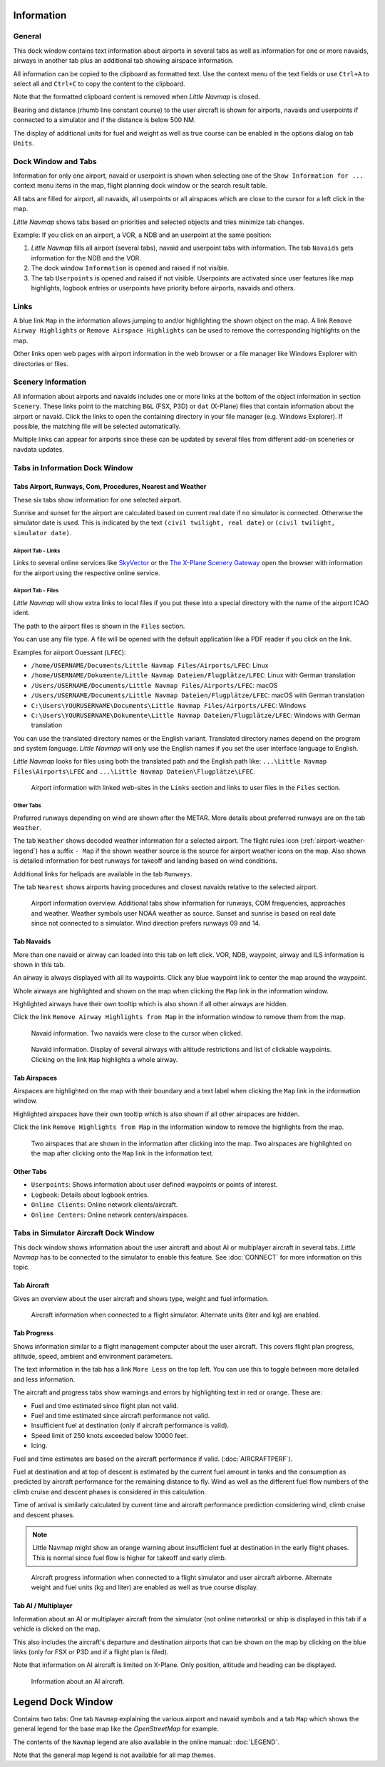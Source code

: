 |Information| Information
-------------------------------------

General
~~~~~~~

This dock window contains text information about airports in several
tabs as well as information for one or more navaids, airways in another
tab plus an additional tab showing airspace information.

All information can be copied to the clipboard as formatted text. Use
the context menu of the text fields or use ``Ctrl+A`` to select all and
``Ctrl+C`` to copy the content to the clipboard.

Note that the formatted
clipboard content is removed when *Little Navmap* is closed.

Bearing and distance (rhumb line constant course) to the user aircraft
is shown for airports, navaids and userpoints if connected to a
simulator and if the distance is below 500 NM.

The display of additional units for fuel and weight as well as true
course can be enabled in the options dialog on tab ``Units``.

.. _windows-tabs:

Dock Window and Tabs
~~~~~~~~~~~~~~~~~~~~

Information for only one airport, navaid or userpoint is shown when
selecting one of the ``Show Information for ...`` context menu items in
the map, flight planning dock window or the search result table.

All tabs are filled for airport, all navaids, all userpoints or all
airspaces which are close to the cursor for a left click in the map.

*Little Navmap* shows tabs based on priorities and selected objects and
tries minimize tab changes.

Example: If you click on an airport, a VOR, a NDB and an userpoint at
the same position:

#. *Little Navmap* fills all airport (several tabs), navaid and
   userpoint tabs with information. The tab ``Navaids`` gets information
   for the NDB and the VOR.
#. The dock window ``Information`` is opened and raised if not visible.
#. The tab ``Userpoints`` is opened and raised if not visible.
   Userpoints are activated since user features like map highlights,
   logbook entries or userpoints have priority before airports, navaids
   and others.

Links
~~~~~

A blue link ``Map`` in the information allows jumping to and/or
highlighting the shown object on the map. A link
``Remove Airway Highlights`` or ``Remove Airspace Highlights`` can be
used to remove the corresponding highlights on the map.

Other links open web pages with airport information in the web browser
or a file manager like Windows Explorer with directories or files.

.. _scenery:

Scenery Information
~~~~~~~~~~~~~~~~~~~

All information about airports and navaids includes one or more links at
the bottom of the object information in section ``Scenery``. These links
point to the matching ``BGL`` (FSX, P3D) or ``dat`` (X-Plane) files that
contain information about the airport or navaid. Click the links to open
the containing directory in your file manager (e.g. Windows Explorer).
If possible, the matching file will be selected automatically.

Multiple links can appear for airports since these can be updated by
several files from different add-on sceneries or navdata updates.

Tabs in Information Dock Window
~~~~~~~~~~~~~~~~~~~~~~~~~~~~~~~

.. _airport:

Tabs Airport, Runways, Com, Procedures, Nearest and Weather
^^^^^^^^^^^^^^^^^^^^^^^^^^^^^^^^^^^^^^^^^^^^^^^^^^^^^^^^^^^

These six tabs show information for one selected airport.

Sunrise and sunset for the airport are calculated based on current real
date if no simulator is connected. Otherwise the simulator date is used.
This is indicated by the text ``(civil twilight, real date)`` or
``(civil twilight, simulator date)``.

Airport Tab - Links
'''''''''''''''''''

Links to several online services like
`SkyVector <https://skyvector.com/>`__ or the `The X-Plane Scenery
Gateway <https://gateway.x-plane.com/>`__ open the browser with
information for the airport using the respective online service.

Airport Tab - Files
'''''''''''''''''''

*Little Navmap* will show extra links to local files if you put these
into a special directory with the name of the airport ICAO ident.

The path to the airport files is shown in the ``Files`` section.

You can use any file type. A file will be opened with the default
application like a PDF reader if you click on the link.

Examples for airport Ouessant (``LFEC``):

-  ``/home/USERNAME/Documents/Little Navmap Files/Airports/LFEC``: Linux
-  ``/home/USERNAME/Dokumente/Little Navmap Dateien/Flugplätze/LFEC``:
   Linux with German translation
-  ``/Users/USERNAME/Documents/Little Navmap Files/Airports/LFEC``:
   macOS
-  ``/Users/USERNAME/Documents/Little Navmap Dateien/Flugplätze/LFEC``:
   macOS with German translation
-  ``C:\Users\YOURUSERNAME\Documents\Little Navmap Files/Airports/LFEC``:
   Windows
-  ``C:\Users\YOURUSERNAME\Dokumente\Little Navmap Dateien/Flugplätze/LFEC``:
   Windows with German translation

You can use the translated directory names or the English variant.
Translated directory names depend on the program and system language.
*Little Navmap* will only use the English names if you set the user
interface language to English.

*Little Navmap* looks for files using both the translated path and the
English path like: ``...\Little Navmap Files\Airports\LFEC`` and
``...\Little Navmap Dateien\Flugplätze\LFEC``.

.. figure:: ../images/infolinks.jpg

         Airport information with linked web-sites in the
         ``Links`` section and links to user files in the ``Files`` section.

Other Tabs
''''''''''

Preferred runways depending on wind are shown after the METAR. More
details about preferred runways are on the tab ``Weather``.

The tab ``Weather`` shows decoded weather information for a selected
airport. The flight rules icon (:ref:`airport-weather-legend`) has a suffix ``- Map`` if the
shown weather source is the source for airport weather icons on the map.
Also shown is detailed information for best runways for takeoff and
landing based on wind conditions.

Additional links for helipads are available in the tab ``Runways``.

The tab ``Nearest`` shows airports having procedures and closest navaids
relative to the selected airport.

.. figure:: ../images/infoairport.jpg

       Airport information overview. Additional tabs show
       information for runways, COM frequencies, approaches and weather.
       Weather symbols user NOAA weather as source. Sunset and sunrise is based
       on real date since not connected to a simulator. Wind direction prefers
       runways 09 and 14.

.. _navaids:

Tab Navaids
^^^^^^^^^^^

More than one navaid or airway can loaded into this tab on left click.
VOR, NDB, waypoint, airway and ILS information is shown in this tab.

An airway is always displayed with all its waypoints. Click any blue
waypoint link to center the map around the waypoint.

Whole airways are highlighted and shown on the map when clicking the
``Map`` link in the information window.

Highlighted airways have their own tooltip which is also shown if all
other airways are hidden.

Click the link ``Remove Airway Highlights from Map`` in the information
window to remove them from the map.

.. figure:: ../images/infonavaid.jpg

      Navaid information. Two navaids were close to the cursor when clicked.

.. figure:: ../images/infoairway.jpg

     Navaid information. Display of several airways with altitude restrictions and list of
     clickable waypoints. Clicking on the link ``Map`` highlights a whole airway.

.. _airspaces:

Tab Airspaces
^^^^^^^^^^^^^

Airspaces are highlighted on the map with their boundary and a text
label when clicking the ``Map`` link in the information window.

Highlighted airspaces have their own tooltip which is also shown if all
other airspaces are hidden.

Click the link ``Remove Highlights from Map`` in the information window
to remove the highlights from the map.

.. figure:: ../images/infoairspace.jpg

     Two airspaces that are shown in the information
     after clicking into the map. Two airspaces are highlighted on the map
     after clicking onto the ``Map`` link in the information text.

Other Tabs
^^^^^^^^^^

-  ``Userpoints``: Shows information about user defined waypoints or
   points of interest.
-  ``Logbook``: Details about logbook entries.
-  ``Online Clients``: Online network clients/aircraft.
-  ``Online Centers``: Online network centers/airspaces.

.. _simulator-aircraft-dock-window:

|Tabs in Simulator Aircraft Dock Window| Tabs in Simulator Aircraft Dock Window
~~~~~~~~~~~~~~~~~~~~~~~~~~~~~~~~~~~~~~~~~~~~~~~~~~~~~~~~~~~~~~~~~~~~~~~~~~~~~~~

This dock window shows information about the user aircraft and about AI
or multiplayer aircraft in several tabs. *Little Navmap* has to be
connected to the simulator to enable this feature. See :doc:`CONNECT` for
more information on this topic.

.. _aircraft:

Tab Aircraft
^^^^^^^^^^^^

Gives an overview about the user aircraft and shows type, weight and
fuel information.

.. figure:: ../images/infoac.jpg

       Aircraft information when connected to a flight
       simulator. Alternate units (liter and kg) are enabled.

.. _progress:

Tab Progress
^^^^^^^^^^^^

Shows information similar to a flight management computer about the user
aircraft. This covers flight plan progress, altitude, speed, ambient and
environment parameters.

The text information in the tab has a link ``More Less`` on the top
left. You can use this to toggle between more detailed and less
information.

The aircraft and progress tabs show warnings and errors by highlighting
text in red or orange. These are:

-  Fuel and time estimated since flight plan not valid.
-  Fuel and time estimated since aircraft performance not valid.
-  Insufficient fuel at destination (only if aircraft performance is
   valid).
-  Speed limit of 250 knots exceeded below 10000 feet.
-  Icing.

Fuel and time estimates are based on the aircraft
performance if valid. (:doc:`AIRCRAFTPERF`).

Fuel at destination and at top of descent is estimated by the current
fuel amount in tanks and the consumption as predicted by aircraft
performance for the remaining distance to fly. Wind as well as the
different fuel flow numbers of the climb cruise and descent phases is
considered in this calculation.

Time of arrival is similarly calculated by current time and aircraft
performance prediction considering wind, climb cruise and descent
phases.

.. note::

     Little Navmap might show an orange warning about insufficient fuel at
     destination in the early flight phases. This is normal since fuel flow
     is higher for takeoff and early climb.

.. figure:: ../images/infoacprogress.jpg

         Aircraft progress information when connected to a
         flight simulator and user aircraft airborne. Alternate weight and fuel
         units (kg and liter) are enabled as well as true course display.

Tab AI / Multiplayer
^^^^^^^^^^^^^^^^^^^^

Information about an AI or multiplayer aircraft from the simulator (not
online networks) or ship is displayed in this tab if a vehicle is
clicked on the map.

This also includes the aircraft's departure and destination airports
that can be shown on the map by clicking on the blue links (only for FSX
or P3D and if a flight plan is filed).

Note that information on AI aircraft is limited on X-Plane. Only
position, altitude and heading can be displayed.

.. figure:: ../images/infoacai.jpg

      Information about an AI aircraft.

.. _legend-dock-window:

|Legend Dock Window| Legend Dock Window
---------------------------------------

Contains two tabs: One tab ``Navmap`` explaining the various airport and
navaid symbols and a tab ``Map`` which shows the general legend for the
base map like the *OpenStreetMap* for example.

The contents of the ``Navmap`` legend are also available in the online
manual: :doc:`LEGEND`.

Note that the general map legend is not available for all map themes.

.. |Information| image:: ../images/icon_infodock.png
.. |Tabs in Simulator Aircraft Dock Window| image:: ../images/icon_aircraftdock.png
.. |Legend Dock Window| image:: ../images/icon_legenddock.png

